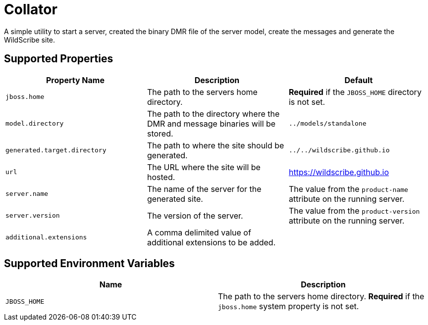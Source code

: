 = Collator

A simple utility to start a server, created the binary DMR file of the server model, create the messages and generate
the WildScribe site.

== Supported Properties

|===
| Property Name | Description | Default

| `jboss.home`
| The path to the servers home directory.
| *Required* if the `JBOSS_HOME` directory is not set.

| `model.directory`
| The path to the directory where the DMR and message binaries will be stored.
| `../models/standalone`

| `generated.target.directory`
| The path to where the site should be generated.
| `../../wildscribe.github.io`

| `url`
| The URL where the site will be hosted.
| https://wildscribe.github.io

| `server.name`
| The name of the server for the generated site.
| The value from the `product-name` attribute on the running server.

| `server.version`
| The version of the server.
| The value from the `product-version` attribute on the running server.

| `additional.extensions`
| A comma delimited value of additional extensions to be added.
|

|===

== Supported Environment Variables

|===
| Name | Description

| `JBOSS_HOME`
| The path to the servers home directory. *Required* if the `jboss.home` system property is not set.

|===